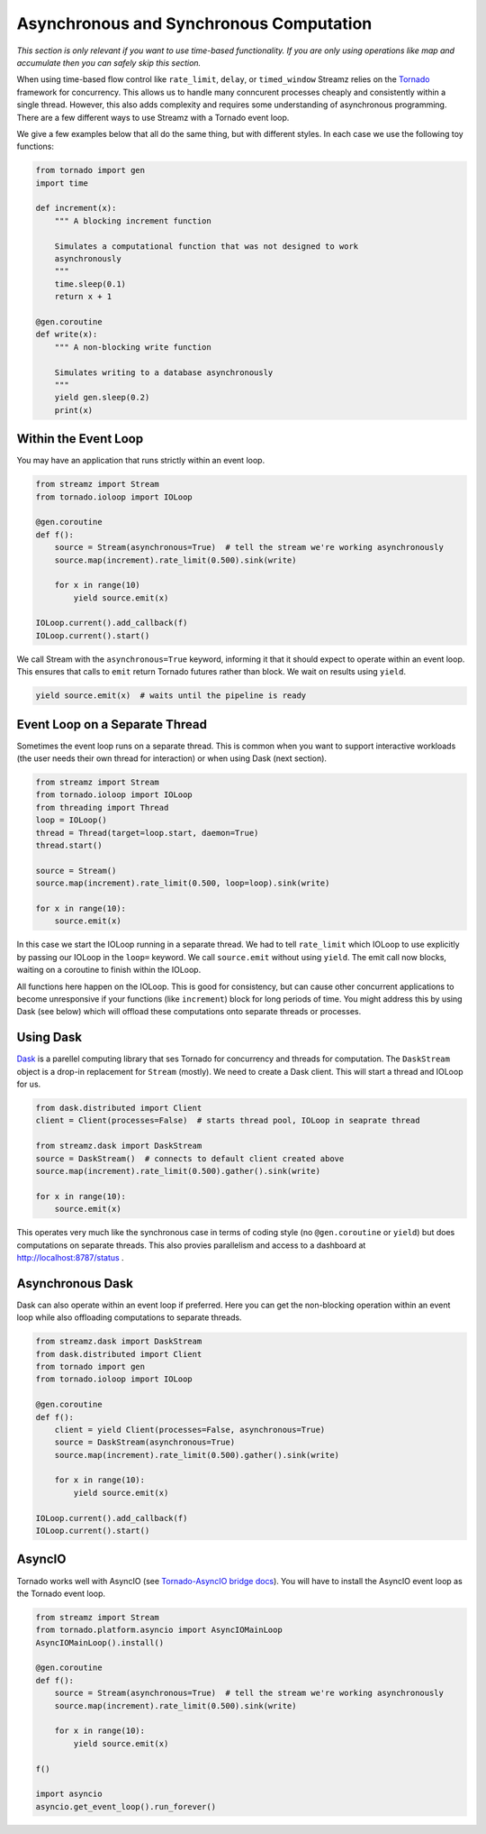 Asynchronous and Synchronous Computation
========================================

*This section is only relevant if you want to use time-based functionality.  If
you are only using operations like map and accumulate then you can safely skip
this section.*

When using time-based flow control like ``rate_limit``, ``delay``, or
``timed_window`` Streamz relies on the Tornado_ framework for concurrency.
This allows us to handle many conncurent processes cheaply and consistently
within a single thread.  However, this also adds complexity and requires some
understanding of asynchronous programming.  There are a few different ways to
use Streamz with a Tornado event loop.

We give a few examples below that all do the same thing, but with different
styles.  In each case we use the following toy functions:

.. code-block:: python

   from tornado import gen
   import time

   def increment(x):
       """ A blocking increment function

       Simulates a computational function that was not designed to work
       asynchronously
       """
       time.sleep(0.1)
       return x + 1

   @gen.coroutine
   def write(x):
       """ A non-blocking write function

       Simulates writing to a database asynchronously
       """
       yield gen.sleep(0.2)
       print(x)


Within the Event Loop
---------------------

You may have an application that runs strictly within an event loop.

.. code-block:: python

   from streamz import Stream
   from tornado.ioloop import IOLoop

   @gen.coroutine
   def f():
       source = Stream(asynchronous=True)  # tell the stream we're working asynchronously
       source.map(increment).rate_limit(0.500).sink(write)

       for x in range(10)
           yield source.emit(x)

   IOLoop.current().add_callback(f)
   IOLoop.current().start()

We call Stream with the ``asynchronous=True`` keyword, informing it that it
should expect to operate within an event loop.  This ensures that calls to
``emit`` return Tornado futures rather than block.  We wait on results using
``yield``.

.. code-block:: python

   yield source.emit(x)  # waits until the pipeline is ready


Event Loop on a Separate Thread
-------------------------------

Sometimes the event loop runs on a separate thread.  This is common when you
want to support interactive workloads (the user needs their own thread for
interaction) or when using Dask (next section).

.. code-block:: python

   from streamz import Stream
   from tornado.ioloop import IOLoop
   from threading import Thread
   loop = IOLoop()
   thread = Thread(target=loop.start, daemon=True)
   thread.start()

   source = Stream()
   source.map(increment).rate_limit(0.500, loop=loop).sink(write)

   for x in range(10):
       source.emit(x)

In this case we start the IOLoop running in a separate thread.  We had to tell
``rate_limit`` which IOLoop to use explicitly by passing our IOLoop in the
``loop=`` keyword.  We call ``source.emit`` without using ``yield``.  The emit
call now blocks, waiting on a coroutine to finish within the IOLoop.

All functions here happen on the IOLoop.  This is good for consistency, but can
cause other concurrent applications to become unresponsive if your functions
(like ``increment``) block for long periods of time.  You might address this by
using Dask (see below) which will offload these computations onto separate
threads or processes.


Using Dask
----------

Dask_ is a parellel computing library that ses Tornado for concurrency and
threads for computation.  The ``DaskStream`` object is a drop-in replacement
for ``Stream`` (mostly).  We need to create a Dask client.  This will start a
thread and IOLoop for us.

.. code-block:: python

   from dask.distributed import Client
   client = Client(processes=False)  # starts thread pool, IOLoop in seaprate thread

   from streamz.dask import DaskStream
   source = DaskStream()  # connects to default client created above
   source.map(increment).rate_limit(0.500).gather().sink(write)

   for x in range(10):
       source.emit(x)

This operates very much like the synchronous case in terms of coding style (no
``@gen.coroutine`` or ``yield``) but does computations on separate threads.
This also provies parallelism and access to a dashboard at
http://localhost:8787/status .


Asynchronous Dask
-----------------

Dask can also operate within an event loop if preferred.  Here you can get the
non-blocking operation within an event loop while also offloading computations
to separate threads.

.. code-block:: python

   from streamz.dask import DaskStream
   from dask.distributed import Client
   from tornado import gen
   from tornado.ioloop import IOLoop

   @gen.coroutine
   def f():
       client = yield Client(processes=False, asynchronous=True)
       source = DaskStream(asynchronous=True)
       source.map(increment).rate_limit(0.500).gather().sink(write)

       for x in range(10):
           yield source.emit(x)

   IOLoop.current().add_callback(f)
   IOLoop.current().start()


AsyncIO
-------

Tornado works well with AsyncIO (see `Tornado-AsyncIO bridge docs
<http://www.tornadoweb.org/en/stable/asyncio.html>`_).  You will have to
install the AsyncIO event loop as the Tornado event loop.

.. code-block:: python

   from streamz import Stream
   from tornado.platform.asyncio import AsyncIOMainLoop
   AsyncIOMainLoop().install()

   @gen.coroutine
   def f():
       source = Stream(asynchronous=True)  # tell the stream we're working asynchronously
       source.map(increment).rate_limit(0.500).sink(write)

       for x in range(10):
           yield source.emit(x)

   f()

   import asyncio
   asyncio.get_event_loop().run_forever()



.. _Tornado: http://www.tornadoweb.org/en/stable/
.. _Dask: https://dask.pydata.org/en/latest/
